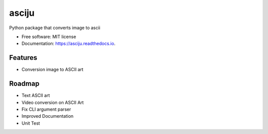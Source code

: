 ======
asciju
======


.. image:: https://img.shields.io/pypi/v/asciju.svg
        :target: https://pypi.python.org/pypi/asciju

.. image:: https://img.shields.io/travis/aju100/asciju.svg
        :target: https://travis-ci.com/aju100/asciju

.. image:: https://readthedocs.org/projects/asciju/badge/?version=latest
        :target: https://asciju.readthedocs.io/en/latest/?version=latest
        :alt: Documentation Status




Python package that converts image to ascii


* Free software: MIT license
* Documentation: https://asciju.readthedocs.io.



Features
--------

* Conversion image to ASCII art

Roadmap
--------

* Text ASCII art
* Video conversion on ASCII Art
* Fix CLI argument parser
* Improved Documentation
* Unit Test

